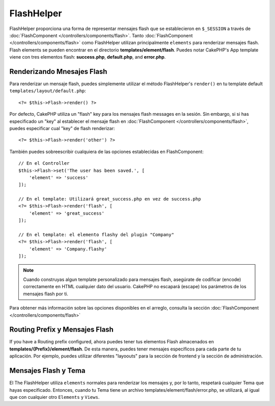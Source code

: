 FlashHelper
###########

.. php:namespace:: Cake\View\Helper

.. php:class:: FlashHelper(View $view, array $config = [])

FlashHelper proporciona una forma de representar mensajes flash que se establecieron en
``$_SESSION`` a través de :doc:`FlashComponent </controllers/components/flash>`. Tanto
:doc:`FlashComponent </controllers/components/flash>` como FlashHelper
utilizan principalmente ``elements`` para renderizar mensajes flash.  Flash elements se pueden encontrar en
el directorio **templates/element/flash**.  Puedes notar CakePHP's App
template viene con tres elementos flash:  **success.php**, **default.php**, and
**error.php**.

Renderizando Mnesajes Flash
=============================

Para renderizar un mensaje flash, puedes simplemente utilizar el método FlashHelper's ``render()``
en tu template default ``templates/layout/default.php``::

    <?= $this->Flash->render() ?>

Por defecto, CakePHP utiliza un "flash" key para los mensajes flash messages en la sesión.  Sin embargo, si
si has especificado un "key" al establecer el mensaje flash en
:doc:`FlashComponent </controllers/components/flash>`, puedes especificar cual "key" de flash renderizar::

    <?= $this->Flash->render('other') ?>

También puedes sobreescribir cualquiera de las opciones establecidas en FlashComponent::

    // En el Controller
    $this->Flash->set('The user has been saved.', [
        'element' => 'success'
    ]);

    // En el template: Utilizará great_success.php en vez de success.php
    <?= $this->Flash->render('flash', [
        'element' => 'great_success'
    ]);

    // En el template: el elemento flashy del plugin "Company"
    <?= $this->Flash->render('flash', [
        'element' => 'Company.flashy'
    ]);

.. note::

    Cuando construyas algun template personalizado para mensajes flash, asegúrate de
    codificar (encode) correctamente en HTML cualquier dato del usuario.
    CakePHP no escapará  (escape) los parámetros de los mensajes flash por ti.


Para obtener más información sobre las opciones disponibles en el arreglo, consulta la sección
:doc:`FlashComponent </controllers/components/flash>`

Routing Prefix y Mensajes Flash
=================================

If you have a Routing prefix configured, ahora puedes tener tus elementos Flash almacenados en
**templates/{Prefix}/element/flash**. De esta manera, puedes tener
mensajes específicos para cada parte de tu aplicación. Por ejemplo, puedes utilizar
diferentes "layoouts" para la sección de frontend y la sección de administración.


Mensajes Flash y Tema
=========================

El The FlashHelper utiliza ``elements`` normales para renderizar los mensajes y, por lo tanto,
respetará cualquier Tema que hayas especificado. Entonces, cuando tu Tema tiene un archivo
templates/element/flash/error.php, se utilizará, al igual que con cualquier otro ``Elements`` y ``Views``.
